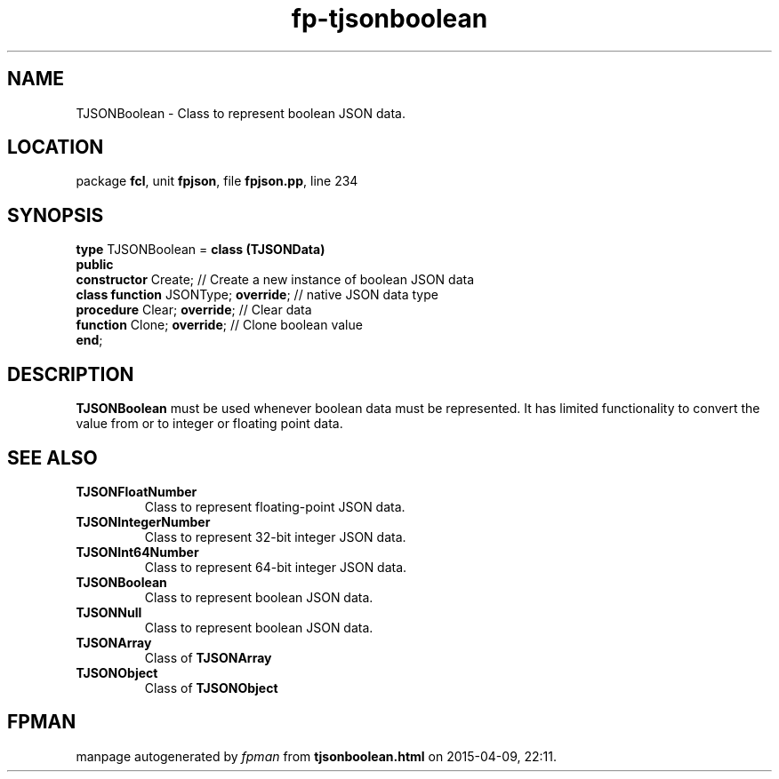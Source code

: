 .\" file autogenerated by fpman
.TH "fp-tjsonboolean" 3 "2014-03-14" "fpman" "Free Pascal Programmer's Manual"
.SH NAME
TJSONBoolean - Class to represent boolean JSON data.
.SH LOCATION
package \fBfcl\fR, unit \fBfpjson\fR, file \fBfpjson.pp\fR, line 234
.SH SYNOPSIS
\fBtype\fR TJSONBoolean = \fBclass (TJSONData)\fR
.br
\fBpublic\fR
  \fBconstructor\fR Create;                // Create a new instance of boolean JSON data
  \fBclass function\fR JSONType; \fBoverride\fR; // native JSON data type
  \fBprocedure\fR Clear; \fBoverride\fR;         // Clear data
  \fBfunction\fR Clone; \fBoverride\fR;          // Clone boolean value
.br
\fBend\fR;
.SH DESCRIPTION
\fBTJSONBoolean\fR must be used whenever boolean data must be represented. It has limited functionality to convert the value from or to integer or floating point data.


.SH SEE ALSO
.TP
.B TJSONFloatNumber
Class to represent floating-point JSON data.
.TP
.B TJSONIntegerNumber
Class to represent 32-bit integer JSON data.
.TP
.B TJSONInt64Number
Class to represent 64-bit integer JSON data.
.TP
.B TJSONBoolean
Class to represent boolean JSON data.
.TP
.B TJSONNull
Class to represent boolean JSON data.
.TP
.B TJSONArray
Class of \fBTJSONArray\fR 
.TP
.B TJSONObject
Class of \fBTJSONObject\fR 

.SH FPMAN
manpage autogenerated by \fIfpman\fR from \fBtjsonboolean.html\fR on 2015-04-09, 22:11.


